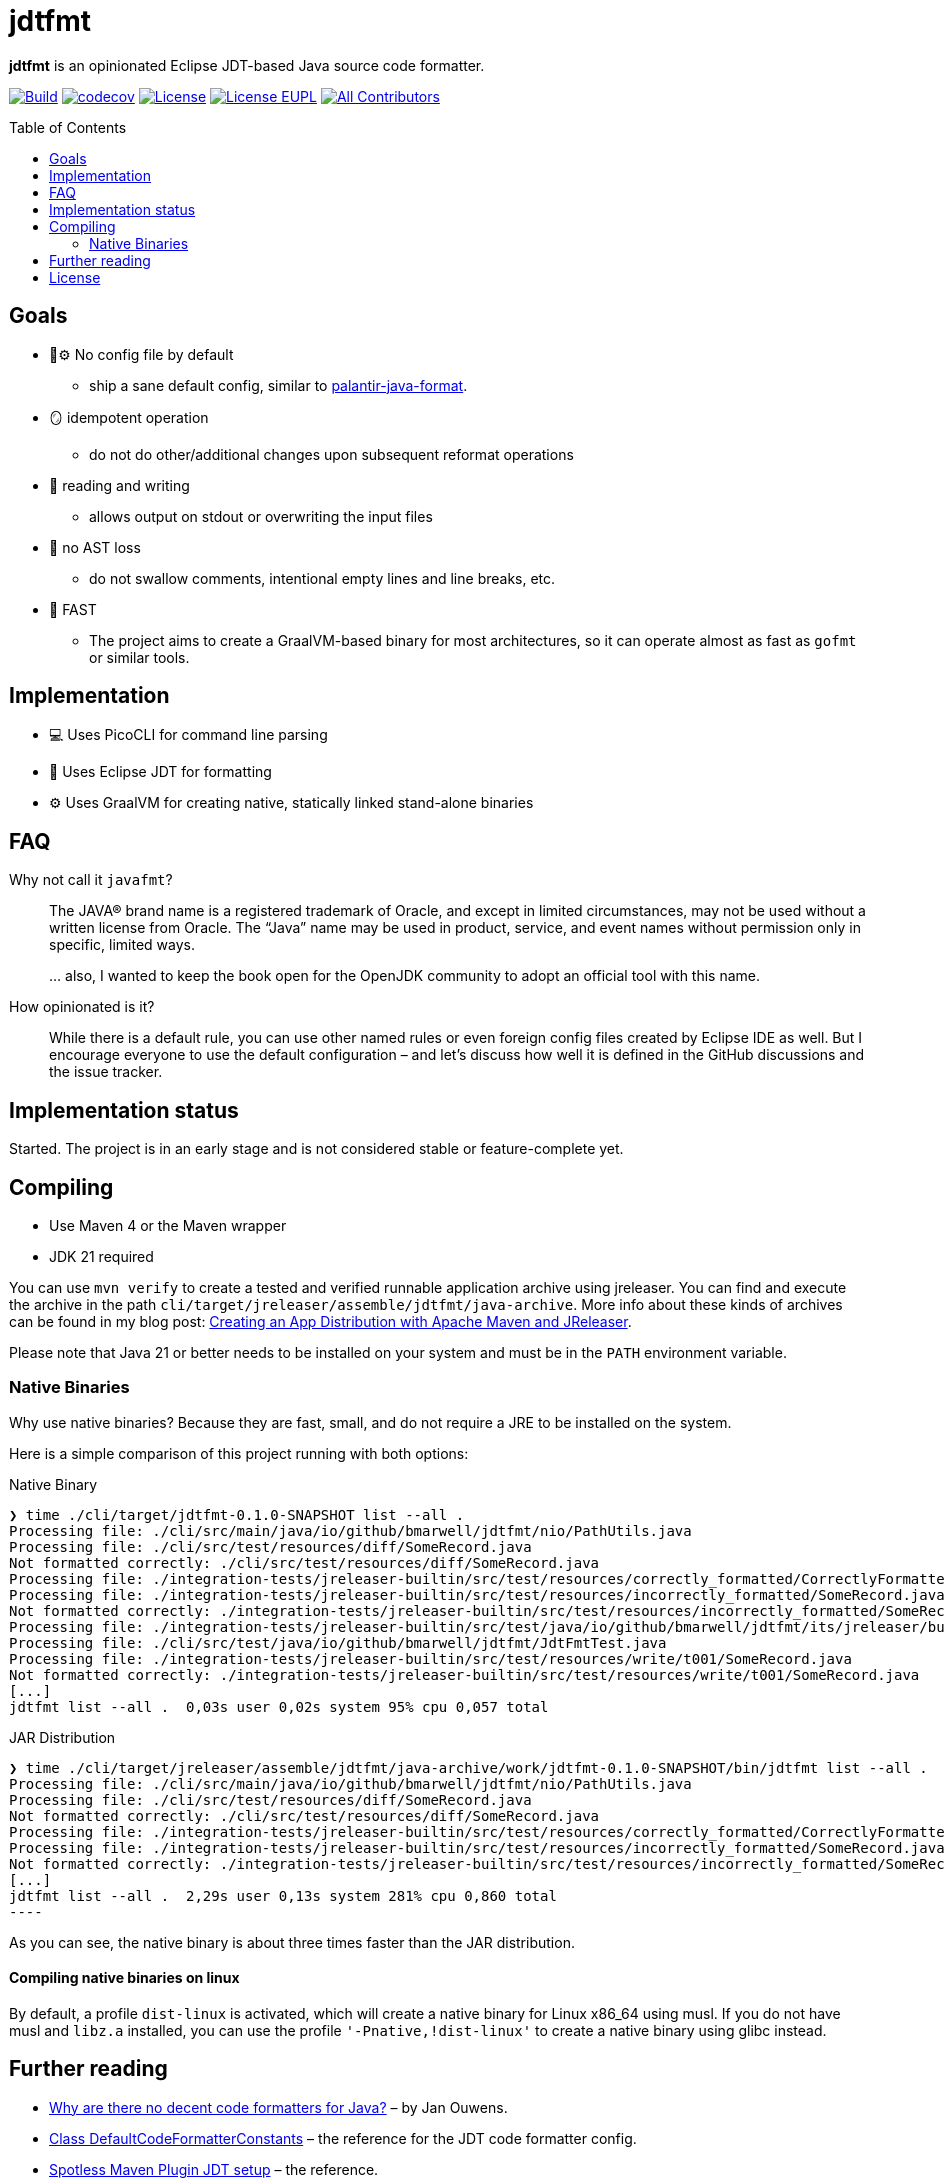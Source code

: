 // SPDX-License-Identifier: Apache-2.0 OR EUPL-1.2
= jdtfmt
:toc: macro

*jdtfmt* is an opinionated Eclipse JDT-based Java source code formatter.

image:https://github.com/bmarwell/jdtfmt/actions/workflows/build.yml/badge.svg["Build",link=https://github.com/bmarwell/jdtfmt/actions/workflows/build.yml]
image:https://codecov.io/github/bmarwell/jdtfmt/graph/badge.svg?token=97T490QXQ2["codecov",link=https://codecov.io/github/bmarwell/jdtfmt]
image:https://img.shields.io/badge/License-Apache_2.0-blue.svg["License",link=https://opensource.org/licenses/Apache-2.0]
image:https://img.shields.io/badge/License-EUPL_1.2-blue["License EUPL",link=https://joinup.ec.europa.eu/software/page/eupl]
image:https://img.shields.io/github/all-contributors/bmarwell/jdtfmt?color=ee8449&style=flat-square["All Contributors",link="#contributors"]

toc::[]

== Goals

* 🚫​⚙️ No config file by default
  ** ship a sane default config, similar to https://github.com/palantir/palantir-java-format[palantir-java-format].
* 🪞 idempotent operation
  ** do not do other/additional changes upon subsequent reformat operations
* 📝 reading and writing
  ** allows output on stdout or overwriting the input files
* 🚯 no AST loss
  ** do not swallow comments, intentional empty lines and line breaks, etc.
* 🚀 FAST
  ** The project aims to create a GraalVM-based binary for most architectures, so it can operate
     almost as fast as `gofmt` or similar tools.

== Implementation

* 💻 Uses PicoCLI for command line parsing
* 📝 Uses Eclipse JDT for formatting
* ⚙️ Uses GraalVM for creating native, statically linked stand-alone binaries

== FAQ

Why not call it `javafmt`?::
The JAVA® brand name is a registered trademark of Oracle, and except in limited circumstances, may not be used without a
written license from Oracle.
The “Java” name may be used in product, service, and event names without permission only in specific, limited ways.
+
… also, I wanted to keep the book open for the OpenJDK community to adopt an official tool with this name.

How opinionated is it?::
While there is a default rule, you can use other named rules or even foreign config files created by Eclipse IDE as well.
But I encourage everyone to use the default configuration – and let's discuss how well it is defined in the GitHub discussions and the issue tracker.

== Implementation status

Started.
The project is in an early stage and is not considered stable or feature-complete yet.

== Compiling

* Use Maven 4 or the Maven wrapper
* JDK 21 required

You can use `mvn verify` to create a tested and verified runnable application archive using jreleaser.
You can find and execute the archive in the path `cli/target/jreleaser/assemble/jdtfmt/java-archive`.
More info about these kinds of archives can be found in my blog post: https://blog.bmarwell.de/2025/04/12/creating-app-distribution-using-maven-jreleaser.html[Creating an App Distribution with Apache Maven and JReleaser].

Please note that Java 21 or better needs to be installed on your system and must be in the `PATH` environment variable.

=== Native Binaries

Why use native binaries?
Because they are fast, small, and do not require a JRE to be installed on the system.

Here is a simple comparison of this project running with both options:

.Native Binary
[source,console]
----
❯ time ./cli/target/jdtfmt-0.1.0-SNAPSHOT list --all .
Processing file: ./cli/src/main/java/io/github/bmarwell/jdtfmt/nio/PathUtils.java
Processing file: ./cli/src/test/resources/diff/SomeRecord.java
Not formatted correctly: ./cli/src/test/resources/diff/SomeRecord.java
Processing file: ./integration-tests/jreleaser-builtin/src/test/resources/correctly_formatted/CorrectlyFormatted.java
Processing file: ./integration-tests/jreleaser-builtin/src/test/resources/incorrectly_formatted/SomeRecord.java
Not formatted correctly: ./integration-tests/jreleaser-builtin/src/test/resources/incorrectly_formatted/SomeRecord.java
Processing file: ./integration-tests/jreleaser-builtin/src/test/java/io/github/bmarwell/jdtfmt/its/jreleaser/builtin/WriteCommandIT.java
Processing file: ./cli/src/test/java/io/github/bmarwell/jdtfmt/JdtFmtTest.java
Processing file: ./integration-tests/jreleaser-builtin/src/test/resources/write/t001/SomeRecord.java
Not formatted correctly: ./integration-tests/jreleaser-builtin/src/test/resources/write/t001/SomeRecord.java
[...]
jdtfmt list --all .  0,03s user 0,02s system 95% cpu 0,057 total
----

.JAR Distribution
[source,console]
❯ time ./cli/target/jreleaser/assemble/jdtfmt/java-archive/work/jdtfmt-0.1.0-SNAPSHOT/bin/jdtfmt list --all .
Processing file: ./cli/src/main/java/io/github/bmarwell/jdtfmt/nio/PathUtils.java
Processing file: ./cli/src/test/resources/diff/SomeRecord.java
Not formatted correctly: ./cli/src/test/resources/diff/SomeRecord.java
Processing file: ./integration-tests/jreleaser-builtin/src/test/resources/correctly_formatted/CorrectlyFormatted.java
Processing file: ./integration-tests/jreleaser-builtin/src/test/resources/incorrectly_formatted/SomeRecord.java
Not formatted correctly: ./integration-tests/jreleaser-builtin/src/test/resources/incorrectly_formatted/SomeRecord.java
[...]
jdtfmt list --all .  2,29s user 0,13s system 281% cpu 0,860 total
----

As you can see, the native binary is about three times faster than the JAR distribution.

==== Compiling native binaries on linux

By default, a profile `dist-linux` is activated, which will create a native binary for Linux x86_64 using musl.
If you do not have musl and `libz.a` installed, you can use the profile `'-Pnative,!dist-linux'` to create a native binary using glibc instead.

== Further reading

* https://jqno.nl/post/2024/08/24/why-are-there-no-decent-code-formatters-for-java/[Why are there no decent code formatters for Java?] – by Jan Ouwens.
* link:++https://help.eclipse.org/latest/index.jsp?topic=%2Forg.eclipse.jdt.doc.isv%2Freference%2Fapi%2Forg%2Feclipse%2Fjdt%2Fcore%2Fformatter%2FDefaultCodeFormatterConstants.html++[Class DefaultCodeFormatterConstants] – the reference for the JDT code formatter config.
* https://github.com/diffplug/spotless/tree/main/plugin-maven#eclipse-jdt[Spotless Maven Plugin JDT setup] – the reference.

== License

This work is dual-licensed under Apache 2.0 and EUPL 1.2.
You may choose either license when using this work.

----
SPDX-License-Identifier: Apache-2.0 OR EUPL-1.2
----
